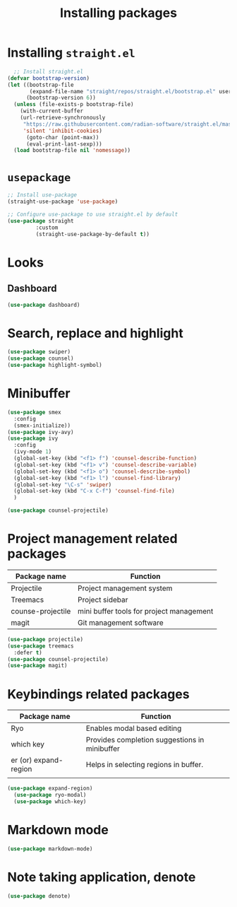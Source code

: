 #+Title: Installing packages
* Installing =straight.el=
#+begin_src emacs-lisp
  ;; Install straight.el
(defvar bootstrap-version)
(let ((bootstrap-file
       (expand-file-name "straight/repos/straight.el/bootstrap.el" user-emacs-directory))
      (bootstrap-version 6))
  (unless (file-exists-p bootstrap-file)
    (with-current-buffer
	(url-retrieve-synchronously
	 "https://raw.githubusercontent.com/radian-software/straight.el/master/install.el"
	 'silent 'inhibit-cookies)
      (goto-char (point-max))
      (eval-print-last-sexp)))
  (load bootstrap-file nil 'nomessage))
#+end_src

* =usepackage=
#+begin_src emacs-lisp
  ;; Install use-package
  (straight-use-package 'use-package)

  ;; Configure use-package to use straight.el by default
  (use-package straight
	       :custom
	       (straight-use-package-by-default t))
#+end_src

* Looks
** Dashboard
#+begin_src emacs-lisp
  (use-package dashboard)
#+end_src

* Search, replace and highlight
#+begin_src emacs-lisp
(use-package swiper)
(use-package counsel)
(use-package highlight-symbol)
#+end_src
* Minibuffer
#+begin_src emacs-lisp
(use-package smex
  :config
  (smex-initialize))
(use-package ivy-avy)
(use-package ivy
  :config
  (ivy-mode 1)
  (global-set-key (kbd "<f1> f") 'counsel-describe-function)
  (global-set-key (kbd "<f1> v") 'counsel-describe-variable)
  (global-set-key (kbd "<f1> o") 'counsel-describe-symbol)
  (global-set-key (kbd "<f1> l") 'counsel-find-library)
  (global-set-key "\C-s" 'swiper)
  (global-set-key (kbd "C-x C-f") 'counsel-find-file)
  )

(use-package counsel-projectile)
#+end_src
* Project management related packages

| Package name      | Function                                 |
|-------------------+------------------------------------------|
| Projectile        | Project management system                |
| Treemacs          | Project sidebar                          |
| counse-projectile | mini buffer tools for project management |
| magit             | Git management software                  |

#+begin_src emacs-lisp
  (use-package projectile)
  (use-package treemacs
    :defer t)
  (use-package counsel-projectile)
  (use-package magit)
#+end_src

* Keybindings related packages

| Package name          | Function                                      |
|-----------------------+-----------------------------------------------|
| Ryo                   | Enables modal based editing                   |
| which key             | Provides completion suggestions in minibuffer |
| er (or) expand-region | Helps in selecting regions in buffer.         |
|                       |                                               |

#+begin_src emacs-lisp
(use-package expand-region)
  (use-package ryo-modal)
  (use-package which-key)
#+end_src

* Markdown mode
#+begin_src emacs-lisp
  (use-package markdown-mode)
#+end_src
* Note taking application, denote
#+begin_src emacs-lisp
(use-package denote)
#+end_src

